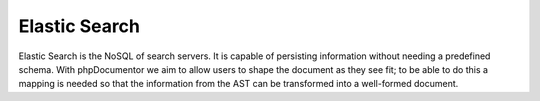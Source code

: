 Elastic Search
==============

Elastic Search is the NoSQL of search servers. It is capable of persisting information without needing a predefined
schema. With phpDocumentor we aim to allow users to shape the document as they see fit; to be able to do this a mapping
is needed so that the information from the AST can be transformed into a well-formed document.